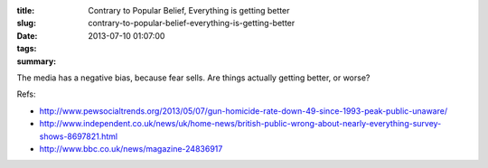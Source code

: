 :title: Contrary to Popular Belief, Everything is getting better
:slug: contrary-to-popular-belief-everything-is-getting-better
:date: 2013-07-10 01:07:00
:tags:
:summary:

The media has a negative bias, because fear sells. Are things actually getting better, or worse?

Refs:

* http://www.pewsocialtrends.org/2013/05/07/gun-homicide-rate-down-49-since-1993-peak-public-unaware/
* http://www.independent.co.uk/news/uk/home-news/british-public-wrong-about-nearly-everything-survey-shows-8697821.html
* http://www.bbc.co.uk/news/magazine-24836917